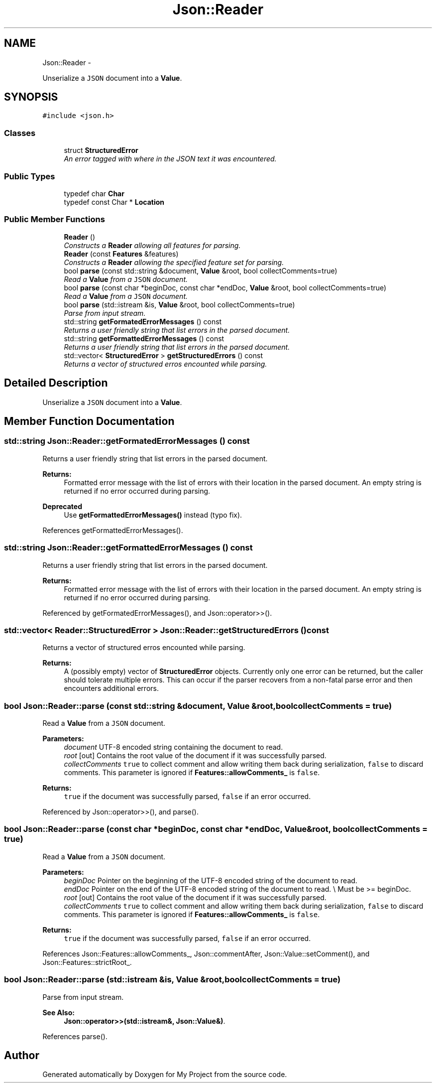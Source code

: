 .TH "Json::Reader" 3 "Fri Oct 9 2015" "My Project" \" -*- nroff -*-
.ad l
.nh
.SH NAME
Json::Reader \- 
.PP
Unserialize a \fCJSON\fP document into a \fBValue\fP\&.  

.SH SYNOPSIS
.br
.PP
.PP
\fC#include <json\&.h>\fP
.SS "Classes"

.in +1c
.ti -1c
.RI "struct \fBStructuredError\fP"
.br
.RI "\fIAn error tagged with where in the JSON text it was encountered\&. \fP"
.in -1c
.SS "Public Types"

.in +1c
.ti -1c
.RI "typedef char \fBChar\fP"
.br
.ti -1c
.RI "typedef const Char * \fBLocation\fP"
.br
.in -1c
.SS "Public Member Functions"

.in +1c
.ti -1c
.RI "\fBReader\fP ()"
.br
.RI "\fIConstructs a \fBReader\fP allowing all features for parsing\&. \fP"
.ti -1c
.RI "\fBReader\fP (const \fBFeatures\fP &features)"
.br
.RI "\fIConstructs a \fBReader\fP allowing the specified feature set for parsing\&. \fP"
.ti -1c
.RI "bool \fBparse\fP (const std::string &document, \fBValue\fP &root, bool collectComments=true)"
.br
.RI "\fIRead a \fBValue\fP from a \fCJSON\fP document\&. \fP"
.ti -1c
.RI "bool \fBparse\fP (const char *beginDoc, const char *endDoc, \fBValue\fP &root, bool collectComments=true)"
.br
.RI "\fIRead a \fBValue\fP from a \fCJSON\fP document\&. \fP"
.ti -1c
.RI "bool \fBparse\fP (std::istream &is, \fBValue\fP &root, bool collectComments=true)"
.br
.RI "\fIParse from input stream\&. \fP"
.ti -1c
.RI "std::string \fBgetFormatedErrorMessages\fP () const "
.br
.RI "\fIReturns a user friendly string that list errors in the parsed document\&. \fP"
.ti -1c
.RI "std::string \fBgetFormattedErrorMessages\fP () const "
.br
.RI "\fIReturns a user friendly string that list errors in the parsed document\&. \fP"
.ti -1c
.RI "std::vector< \fBStructuredError\fP > \fBgetStructuredErrors\fP () const "
.br
.RI "\fIReturns a vector of structured erros encounted while parsing\&. \fP"
.in -1c
.SH "Detailed Description"
.PP 
Unserialize a \fCJSON\fP document into a \fBValue\fP\&. 


.SH "Member Function Documentation"
.PP 
.SS "std::string Json::Reader::getFormatedErrorMessages () const"

.PP
Returns a user friendly string that list errors in the parsed document\&. 
.PP
\fBReturns:\fP
.RS 4
Formatted error message with the list of errors with their location in the parsed document\&. An empty string is returned if no error occurred during parsing\&. 
.RE
.PP
\fBDeprecated\fP
.RS 4
Use \fBgetFormattedErrorMessages()\fP instead (typo fix)\&. 
.RE
.PP

.PP
References getFormattedErrorMessages()\&.
.SS "std::string Json::Reader::getFormattedErrorMessages () const"

.PP
Returns a user friendly string that list errors in the parsed document\&. 
.PP
\fBReturns:\fP
.RS 4
Formatted error message with the list of errors with their location in the parsed document\&. An empty string is returned if no error occurred during parsing\&. 
.RE
.PP

.PP
Referenced by getFormatedErrorMessages(), and Json::operator>>()\&.
.SS "std::vector< \fBReader::StructuredError\fP > Json::Reader::getStructuredErrors () const"

.PP
Returns a vector of structured erros encounted while parsing\&. 
.PP
\fBReturns:\fP
.RS 4
A (possibly empty) vector of \fBStructuredError\fP objects\&. Currently only one error can be returned, but the caller should tolerate multiple errors\&. This can occur if the parser recovers from a non-fatal parse error and then encounters additional errors\&. 
.RE
.PP

.SS "bool Json::Reader::parse (const std::string &document, \fBValue\fP &root, boolcollectComments = \fCtrue\fP)"

.PP
Read a \fBValue\fP from a \fCJSON\fP document\&. 
.PP
\fBParameters:\fP
.RS 4
\fIdocument\fP UTF-8 encoded string containing the document to read\&. 
.br
\fIroot\fP [out] Contains the root value of the document if it was successfully parsed\&. 
.br
\fIcollectComments\fP \fCtrue\fP to collect comment and allow writing them back during serialization, \fCfalse\fP to discard comments\&. This parameter is ignored if \fBFeatures::allowComments_\fP is \fCfalse\fP\&. 
.RE
.PP
\fBReturns:\fP
.RS 4
\fCtrue\fP if the document was successfully parsed, \fCfalse\fP if an error occurred\&. 
.RE
.PP

.PP
Referenced by Json::operator>>(), and parse()\&.
.SS "bool Json::Reader::parse (const char *beginDoc, const char *endDoc, \fBValue\fP &root, boolcollectComments = \fCtrue\fP)"

.PP
Read a \fBValue\fP from a \fCJSON\fP document\&. 
.PP
\fBParameters:\fP
.RS 4
\fIbeginDoc\fP Pointer on the beginning of the UTF-8 encoded string of the document to read\&. 
.br
\fIendDoc\fP Pointer on the end of the UTF-8 encoded string of the document to read\&. \\ Must be >= beginDoc\&. 
.br
\fIroot\fP [out] Contains the root value of the document if it was successfully parsed\&. 
.br
\fIcollectComments\fP \fCtrue\fP to collect comment and allow writing them back during serialization, \fCfalse\fP to discard comments\&. This parameter is ignored if \fBFeatures::allowComments_\fP is \fCfalse\fP\&. 
.RE
.PP
\fBReturns:\fP
.RS 4
\fCtrue\fP if the document was successfully parsed, \fCfalse\fP if an error occurred\&. 
.RE
.PP

.PP
References Json::Features::allowComments_, Json::commentAfter, Json::Value::setComment(), and Json::Features::strictRoot_\&.
.SS "bool Json::Reader::parse (std::istream &is, \fBValue\fP &root, boolcollectComments = \fCtrue\fP)"

.PP
Parse from input stream\&. 
.PP
\fBSee Also:\fP
.RS 4
\fBJson::operator>>(std::istream&, Json::Value&)\fP\&. 
.RE
.PP

.PP
References parse()\&.

.SH "Author"
.PP 
Generated automatically by Doxygen for My Project from the source code\&.
